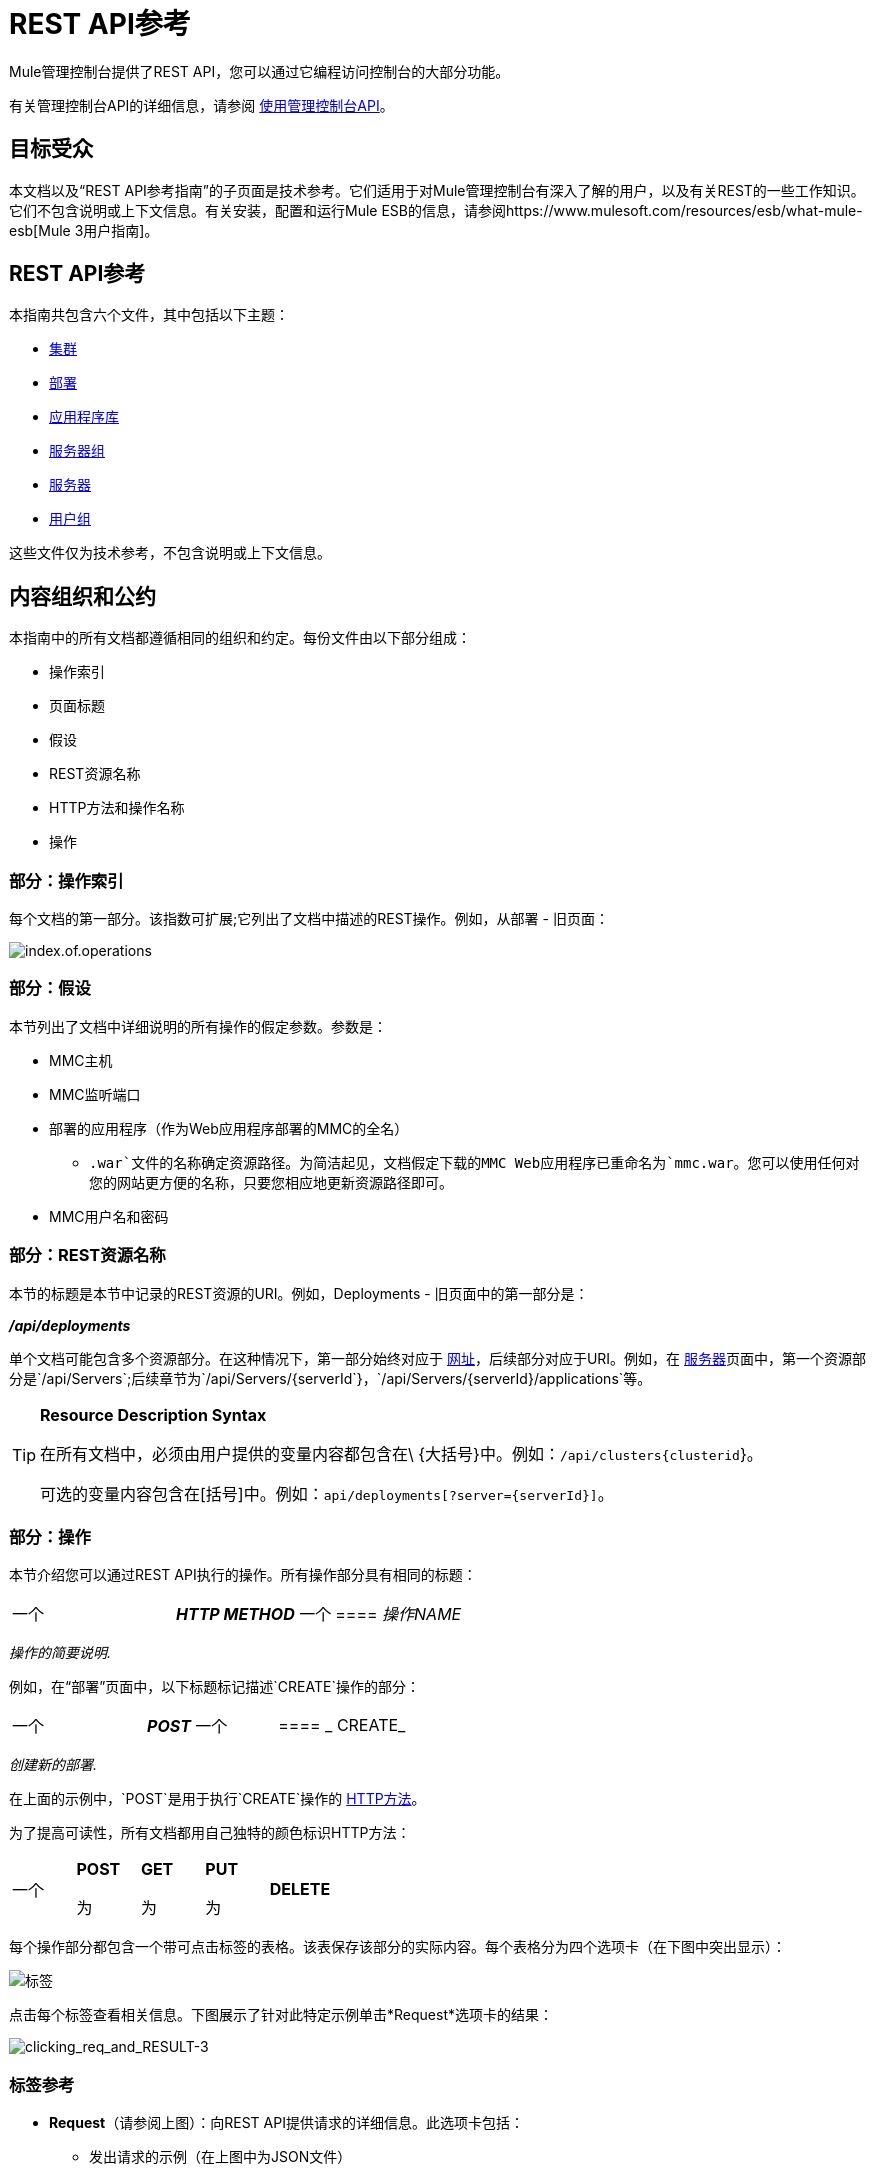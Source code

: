 =  REST API参考

Mule管理控制台提供了REST API，您可以通过它编程访问控制台的大部分功能。

有关管理控制台API的详细信息，请参阅 link:/mule-management-console/v/3.4/using-the-management-console-api[使用管理控制台API]。

== 目标受众

本文档以及“REST API参考指南”的子页面是技术参考。它们适用于对Mule管理控制台有深入了解的用户，以及有关REST的一些工作知识。它们不包含说明或上下文信息。有关安装，配置和运行Mule ESB的信息，请参阅https://www.mulesoft.com/resources/esb/what-mule-esb[Mule 3用户指南]。

==  REST API参考

本指南共包含六个文件，其中包括以下主题：

*  link:/mule-management-console/v/3.3/clusters[集群]

*  link:/mule-management-console/v/3.3/deployments[部署]

*  link:/mule-management-console/v/3.3/repository-of-applications[应用程序库]

*  link:/mule-management-console/v/3.3/server-groups[服务器组]

*  link:/mule-management-console/v/3.3/servers[服务器]

*  link:/mule-management-console/v/3.3/user-groups[用户组]


这些文件仅为技术参考，不包含说明或上下文信息。

== 内容组织和公约

本指南中的所有文档都遵循相同的组织和约定。每份文件由以下部分组成：

* 操作索引
* 页面标题
* 假设
*  REST资源名称
*  HTTP方法和操作名称
* 操作

=== 部分：操作索引

每个文档的第一部分。该指数可扩展;它列出了文档中描述的REST操作。例如，从部署 - 旧页面：

image:index.of.operations.png[index.of.operations]

=== 部分：假设

本节列出了文档中详细说明的所有操作的假定参数。参数是：

*  MMC主机
*  MMC监听端口
* 部署的应用程序（作为Web应用程序部署的MMC的全名）
**  `.war`文件的名称确定资源路径。为简洁起见，文档假定下载的MMC Web应用程序已重命名为`mmc.war`。您可以使用任何对您的网站更方便的名称，只要您相应地更新资源路径即可。
*  MMC用户名和密码

=== 部分：REST资源名称

本节的标题是本节中记录的REST资源的URI。例如，Deployments  - 旧页面中的第一部分是：

====
*_/api/deployments_*
====

单个文档可能包含多个资源部分。在这种情况下，第一部分始终对应于 http://en.wikipedia.org/wiki/Uniform_Resource_Identifier#Relationship_to_URL_and_URN[网址]，后续部分对应于URI。例如，在 link:/mule-management-console/v/3.3/servers[服务器]页面中，第一个资源部分是`/api/Servers`;后续章节为`/api/Servers/{serverId`}，`/api/Servers/{serverId}/applications`等。

[TIP]
====
*Resource Description Syntax*

在所有文档中，必须由用户提供的变量内容都包含在\ {大括号}中。例如：`/api/clusters{clusterid`}。

可选的变量内容包含在[括号]中。例如：`api/deployments[?server={serverId}]`。
====

=== 部分：操作

本节介绍您可以通过REST API执行的操作。所有操作部分具有相同的标题：

[cols="34,33,33"]
|===
一个|
*_HTTP METHOD_*
一个|
====  _操作NAME_
| 
|===

_操作的简要说明._

例如，在“部署”页面中，以下标题标记描述`CREATE`操作的部分：

[cols="34,33,33"]
|===
一个|
*_POST_*
一个|
====  _ CREATE_
| 
|===

_创建新的部署._

在上面的示例中，`POST`是用于执行`CREATE`操作的 http://en.wikipedia.org/wiki/Http[HTTP方法]。

为了提高可读性，所有文档都用自己独特的颜色标识HTTP方法：

[cols="5*"]
|===
一个|
*POST*

 为|
*GET*

 为|
*PUT*

 为|
*DELETE*
| 
|===

每个操作部分都包含一个带可点击标签的表格。该表保存该部分的实际内容。每个表格分为四个选项卡（在下图中突出显示）：

image:tabs.png[标签]

点击每个标签查看相关信息。下图展示了针对此特定示例单击*Request*选项卡的结果：

image:clicking_req_and_RESULT-3.png[clicking_req_and_RESULT-3]

=== 标签参考

*  *Request*（请参阅上图）：向REST API提供请求的详细信息。此选项卡包括：
** 发出请求的示例（在上图中为JSON文件）
** 列出发出请求所需的所有参数的表格
** 包含其他信息的信息框（如果适用）
** 使用 http://curl.haxx.se/download.html[卷曲]实用程序发出请求的命令，用于在Windows和Linux上进行测试
*  *Response*：提供REST API对此特定请求的响应示例。包含详细说明响应内容的表格。 +
 +
image:response.png[响应]

*  *Common Return Codes*：列出操作生成的通用 http://en.wikipedia.org/wiki/List_of_HTTP_status_codes[HTTP返回码]。 +
 +
image:error_codes.png[error_codes]

*  *MMC Version*：指定从哪个版本的MMC操作可用。 +
 +
image:MMC.png[MMC]
